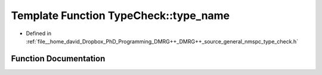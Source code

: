 .. _exhale_function_nmspc__type__check_8h_1a4f1389c4b1ca35b5c941cfdc99169149:

Template Function TypeCheck::type_name
======================================

- Defined in :ref:`file__home_david_Dropbox_PhD_Programming_DMRG++_DMRG++_source_general_nmspc_type_check.h`


Function Documentation
----------------------


.. doxygenfunction:: TypeCheck::type_name()
